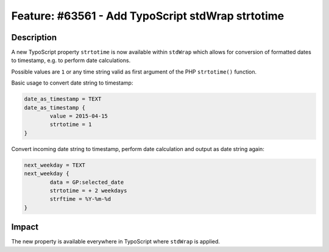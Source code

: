 ==================================================
Feature: #63561 - Add TypoScript stdWrap strtotime
==================================================

Description
===========

A new TypoScript property ``strtotime`` is now available within ``stdWrap`` which allows for conversion of formatted
dates to timestamp, e.g. to perform date calculations.

Possible values are ``1`` or any time string valid as first argument of the PHP ``strtotime()`` function.

Basic usage to convert date string to timestamp:

.. code-block:: typoscript

	date_as_timestamp = TEXT
	date_as_timestamp {
		value = 2015-04-15
		strtotime = 1
	}

Convert incoming date string to timestamp, perform date calculation and output as date string again:

.. code-block:: typoscript

	next_weekday = TEXT
	next_weekday {
		data = GP:selected_date
		strtotime = + 2 weekdays
		strftime = %Y-%m-%d
	}

Impact
======

The new property is available everywhere in TypoScript where ``stdWrap`` is applied.
